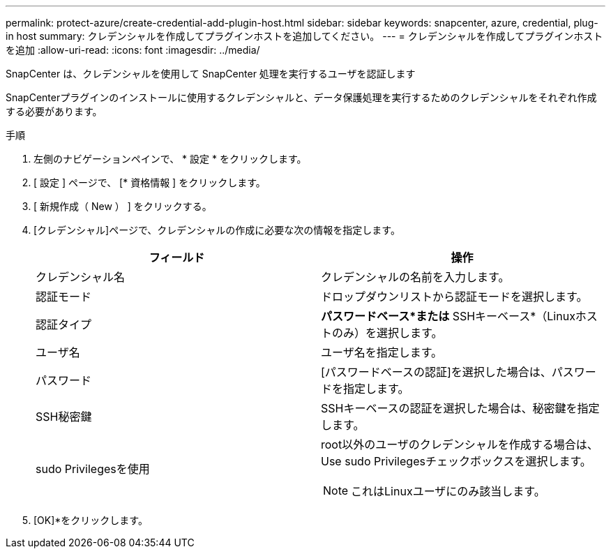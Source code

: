 ---
permalink: protect-azure/create-credential-add-plugin-host.html 
sidebar: sidebar 
keywords: snapcenter, azure, credential, plug-in host 
summary: クレデンシャルを作成してプラグインホストを追加してください。 
---
= クレデンシャルを作成してプラグインホストを追加
:allow-uri-read: 
:icons: font
:imagesdir: ../media/


[role="lead"]
SnapCenter は、クレデンシャルを使用して SnapCenter 処理を実行するユーザを認証します

SnapCenterプラグインのインストールに使用するクレデンシャルと、データ保護処理を実行するためのクレデンシャルをそれぞれ作成する必要があります。

.手順
. 左側のナビゲーションペインで、 * 設定 * をクリックします。
. [ 設定 ] ページで、 [* 資格情報 ] をクリックします。
. [ 新規作成（ New ） ] をクリックする。
. [クレデンシャル]ページで、クレデンシャルの作成に必要な次の情報を指定します。
+
|===
| フィールド | 操作 


 a| 
クレデンシャル名
 a| 
クレデンシャルの名前を入力します。



 a| 
認証モード
 a| 
ドロップダウンリストから認証モードを選択します。



 a| 
認証タイプ
 a| 
*パスワードベース*または* SSHキーベース*（Linuxホストのみ）を選択します。



 a| 
ユーザ名
 a| 
ユーザ名を指定します。



 a| 
パスワード
 a| 
[パスワードベースの認証]を選択した場合は、パスワードを指定します。



 a| 
SSH秘密鍵
 a| 
SSHキーベースの認証を選択した場合は、秘密鍵を指定します。



 a| 
sudo Privilegesを使用
 a| 
root以外のユーザのクレデンシャルを作成する場合は、Use sudo Privilegesチェックボックスを選択します。


NOTE: これはLinuxユーザにのみ該当します。

|===
. [OK]*をクリックします。

